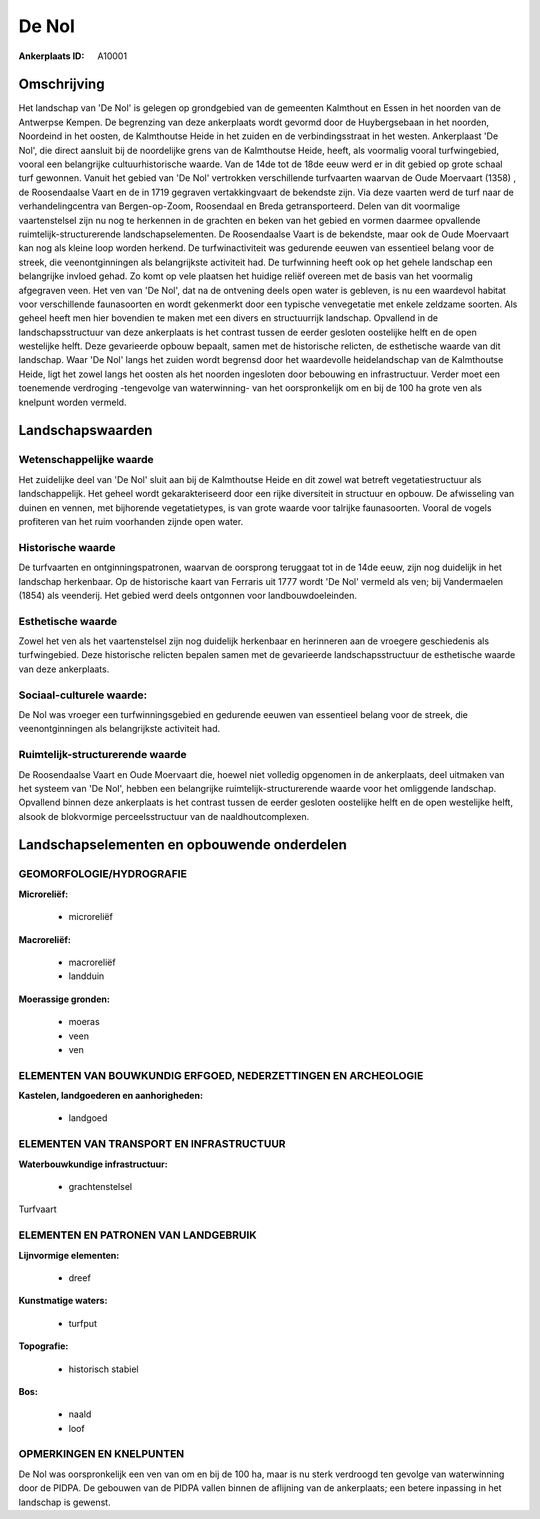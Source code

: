 De Nol
======

:Ankerplaats ID: A10001




Omschrijving
------------

Het landschap van 'De Nol' is gelegen op grondgebied van de gemeenten
Kalmthout en Essen in het noorden van de Antwerpse Kempen. De begrenzing
van deze ankerplaats wordt gevormd door de Huybergsebaan in het noorden,
Noordeind in het oosten, de Kalmthoutse Heide in het zuiden en de
verbindingsstraat in het westen. Ankerplaast 'De Nol', die direct
aansluit bij de noordelijke grens van de Kalmthoutse Heide, heeft, als
voormalig vooral turfwingebied, vooral een belangrijke
cultuurhistorische waarde. Van de 14de tot de 18de eeuw werd er in dit
gebied op grote schaal turf gewonnen. Vanuit het gebied van 'De Nol'
vertrokken verschillende turfvaarten waarvan de Oude Moervaart (1358) ,
de Roosendaalse Vaart en de in 1719 gegraven vertakkingvaart de
bekendste zijn. Via deze vaarten werd de turf naar de verhandelingcentra
van Bergen-op-Zoom, Roosendaal en Breda getransporteerd. Delen van dit
voormalige vaartenstelsel zijn nu nog te herkennen in de grachten en
beken van het gebied en vormen daarmee opvallende
ruimtelijk-structurerende landschapselementen. De Roosendaalse Vaart is
de bekendste, maar ook de Oude Moervaart kan nog als kleine loop worden
herkend. De turfwinactiviteit was gedurende eeuwen van essentieel belang
voor de streek, die veenontginningen als belangrijkste activiteit had.
De turfwinning heeft ook op het gehele landschap een belangrijke invloed
gehad. Zo komt op vele plaatsen het huidige reliëf overeen met de basis
van het voormalig afgegraven veen. Het ven van 'De Nol', dat na de
ontvening deels open water is gebleven, is nu een waardevol habitat voor
verschillende faunasoorten en wordt gekenmerkt door een typische
venvegetatie met enkele zeldzame soorten. Als geheel heeft men hier
bovendien te maken met een divers en structuurrijk landschap. Opvallend
in de landschapsstructuur van deze ankerplaats is het contrast tussen de
eerder gesloten oostelijke helft en de open westelijke helft. Deze
gevarieerde opbouw bepaalt, samen met de historische relicten, de
esthetische waarde van dit landschap. Waar 'De Nol' langs het zuiden
wordt begrensd door het waardevolle heidelandschap van de Kalmthoutse
Heide, ligt het zowel langs het oosten als het noorden ingesloten door
bebouwing en infrastructuur. Verder moet een toenemende verdroging -tengevolge 
van waterwinning- van het oorspronkelijk om en bij de 100 ha
grote ven als knelpunt worden vermeld.



Landschapswaarden
-----------------


Wetenschappelijke waarde
~~~~~~~~~~~~~~~~~~~~~~~~

Het zuidelijke deel van 'De Nol' sluit aan bij de Kalmthoutse Heide
en dit zowel wat betreft vegetatiestructuur als landschappelijk. Het
geheel wordt gekarakteriseerd door een rijke diversiteit in structuur en
opbouw. De afwisseling van duinen en vennen, met bijhorende
vegetatietypes, is van grote waarde voor talrijke faunasoorten. Vooral
de vogels profiteren van het ruim voorhanden zijnde open water.

Historische waarde
~~~~~~~~~~~~~~~~~~


De turfvaarten en ontginningspatronen, waarvan de oorsprong teruggaat
tot in de 14de eeuw, zijn nog duidelijk in het landschap herkenbaar. Op
de historische kaart van Ferraris uit 1777 wordt 'De Nol' vermeld als
ven; bij Vandermaelen (1854) als veenderij. Het gebied werd deels
ontgonnen voor landbouwdoeleinden.

Esthetische waarde
~~~~~~~~~~~~~~~~~~

Zowel het ven als het vaartenstelsel zijn nog
duidelijk herkenbaar en herinneren aan de vroegere geschiedenis als
turfwingebied. Deze historische relicten bepalen samen met de
gevarieerde landschapsstructuur de esthetische waarde van deze
ankerplaats.


Sociaal-culturele waarde:
~~~~~~~~~~~~~~~~~~~~~~~~

De Nol was vroeger een turfwinningsgebied
en gedurende eeuwen van essentieel belang voor de streek, die
veenontginningen als belangrijkste activiteit had.

Ruimtelijk-structurerende waarde
~~~~~~~~~~~~~~~~~~~~~~~~~~~~~~~~

De Roosendaalse Vaart en Oude Moervaart die, hoewel niet volledig
opgenomen in de ankerplaats, deel uitmaken van het systeem van 'De Nol',
hebben een belangrijke ruimtelijk-structurerende waarde voor het
omliggende landschap. Opvallend binnen deze ankerplaats is het contrast
tussen de eerder gesloten oostelijke helft en de open westelijke helft,
alsook de blokvormige perceelsstructuur van de naaldhoutcomplexen.



Landschapselementen en opbouwende onderdelen
--------------------------------------------

GEOMORFOLOGIE/HYDROGRAFIE
~~~~~~~~~~~~~~~~~~~~~~~~

**Microreliëf:**

 * microreliëf


**Macroreliëf:**

 * macroreliëf
 * landduin

**Moerassige gronden:**

 * moeras
 * veen
 * ven



ELEMENTEN VAN BOUWKUNDIG ERFGOED, NEDERZETTINGEN EN ARCHEOLOGIE
~~~~~~~~~~~~~~~~~~~~~~~~~~~~~~~~~~~~~~~~~~~~~~~~~~~~~~~~~~~~~~~

**Kastelen, landgoederen en aanhorigheden:**

 * landgoed



ELEMENTEN VAN TRANSPORT EN INFRASTRUCTUUR
~~~~~~~~~~~~~~~~~~~~~~~~~~~~~~~~~~~~~~~~~

**Waterbouwkundige infrastructuur:**

 * grachtenstelsel


Turfvaart

ELEMENTEN EN PATRONEN VAN LANDGEBRUIK
~~~~~~~~~~~~~~~~~~~~~~~~~~~~~~~~~~~~~

**Lijnvormige elementen:**

 * dreef

**Kunstmatige waters:**

 * turfput


**Topografie:**

 * historisch stabiel


**Bos:**

 * naald
 * loof



OPMERKINGEN EN KNELPUNTEN
~~~~~~~~~~~~~~~~~~~~~~~~

De Nol was oorspronkelijk een ven van om en bij de 100 ha, maar is nu
sterk verdroogd ten gevolge van waterwinning door de PIDPA. De gebouwen
van de PIDPA vallen binnen de aflijning van de ankerplaats; een betere
inpassing in het landschap is gewenst.
